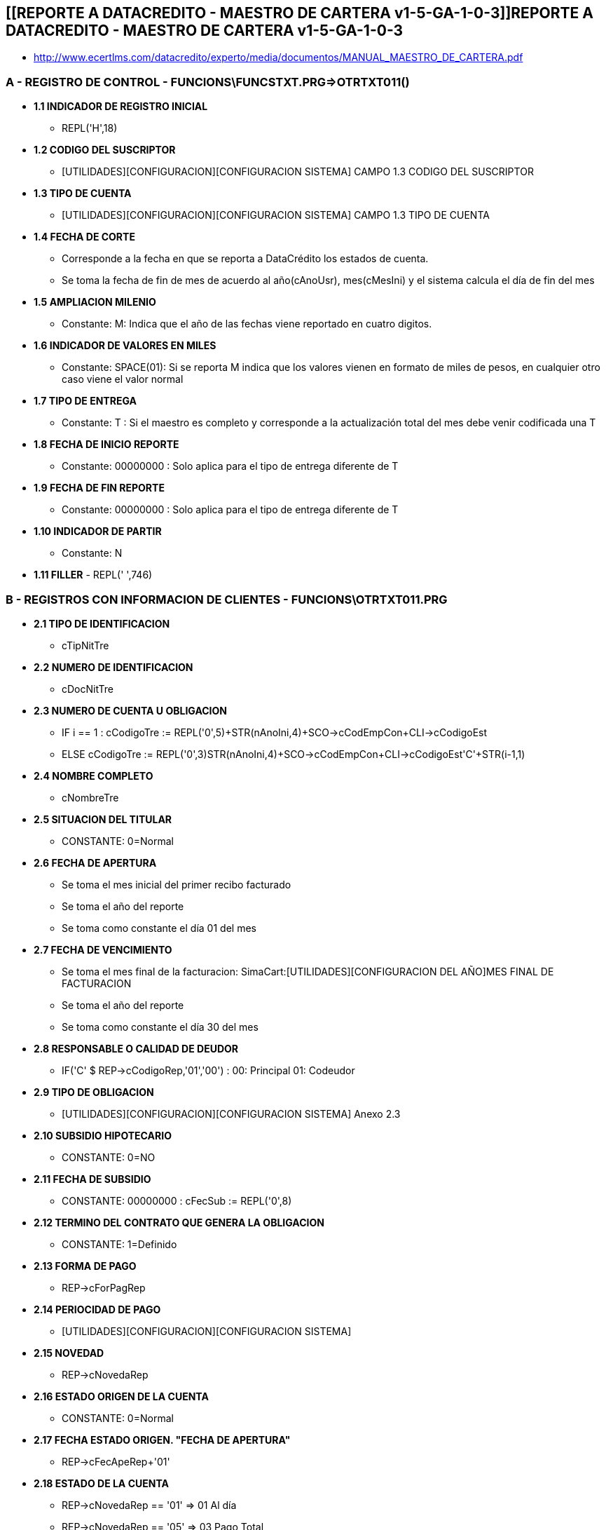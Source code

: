 [[simadata-maetro-cartera]]

////
a=&#225; e=&#233; i=&#237; o=&#243; u=&#250;

A=&#193; E=&#201; I=&#205; O=&#211; U=&#218;

n=&#241; N=&#209;
////

== [[REPORTE A DATACREDITO - MAESTRO DE CARTERA v1-5-GA-1-0-3]]REPORTE A DATACREDITO - MAESTRO DE CARTERA v1-5-GA-1-0-3

* http://www.ecertlms.com/datacredito/experto/media/documentos/MANUAL_MAESTRO_DE_CARTERA.pdf

=== A - REGISTRO DE CONTROL - FUNCIONS\FUNCSTXT.PRG=>OTRTXT011()

* *1.1 INDICADOR DE REGISTRO INICIAL*

** REPL('H',18)

* *1.2 CODIGO DEL SUSCRIPTOR*

** [UTILIDADES][CONFIGURACION][CONFIGURACION SISTEMA] CAMPO 1.3 CODIGO DEL SUSCRIPTOR

* *1.3 TIPO DE CUENTA*

** [UTILIDADES][CONFIGURACION][CONFIGURACION SISTEMA] CAMPO 1.3 TIPO DE CUENTA

* *1.4 FECHA DE CORTE*

** Corresponde a la fecha en que se reporta a DataCr&#233;dito los estados de cuenta.

** Se toma la fecha de fin de mes de acuerdo al a&#241;o(cAnoUsr), mes(cMesIni) y el sistema calcula el d&#237;a de fin del mes

* *1.5 AMPLIACION MILENIO*

** Constante: M: Indica que el a&#241;o de las fechas viene reportado en cuatro digitos.

* *1.6 INDICADOR DE VALORES EN MILES*

** Constante: SPACE(01): Si se reporta M indica que los valores vienen en formato de miles de pesos, en cualquier otro caso viene el valor normal

* *1.7 TIPO DE ENTREGA*

** Constante: T : Si el maestro es completo y corresponde a la actualizaci&#243;n total del mes debe venir codificada una T

* *1.8 FECHA DE INICIO REPORTE*

** Constante: 00000000 : Solo aplica para el tipo de entrega diferente de T

* *1.9 FECHA DE FIN REPORTE*

** Constante: 00000000 : Solo aplica para el tipo de entrega diferente de T

* *1.10 INDICADOR DE PARTIR*

** Constante: N

* *1.11 FILLER* - REPL(' ',746)

=== B - REGISTROS CON INFORMACION DE CLIENTES - FUNCIONS\OTRTXT011.PRG

* *2.1 TIPO DE IDENTIFICACION*

** cTipNitTre

* *2.2 NUMERO DE IDENTIFICACION*

** cDocNitTre

* *2.3 NUMERO DE CUENTA U OBLIGACION*

** IF i == 1 : cCodigoTre := REPL('0',5)+STR(nAnoIni,4)+SCO->cCodEmpCon+CLI->cCodigoEst

** ELSE       cCodigoTre := REPL('0',3)+STR(nAnoIni,4)+SCO->cCodEmpCon+CLI->cCodigoEst+'C'+STR(i-1,1)

* *2.4 NOMBRE COMPLETO*

** cNombreTre

* *2.5 SITUACION DEL TITULAR*

** CONSTANTE: 0=Normal

* *2.6 FECHA DE APERTURA*

** Se toma el mes inicial del primer recibo facturado

** Se toma el a&#241;o del reporte

** Se toma como constante el d&#237;a 01 del mes

* *2.7 FECHA DE VENCIMIENTO*

** Se toma el mes final de la facturacion: SimaCart:[UTILIDADES][CONFIGURACION DEL A&#209;O]MES FINAL DE FACTURACION

** Se toma el a&#241;o del reporte

** Se toma como constante el d&#237;a 30 del mes

* *2.8 RESPONSABLE O CALIDAD DE DEUDOR*

** IF('C' $ REP->cCodigoRep,'01','00') : 00: Principal  01: Codeudor

* *2.9 TIPO DE OBLIGACION*

** [UTILIDADES][CONFIGURACION][CONFIGURACION SISTEMA] Anexo 2.3

* *2.10 SUBSIDIO HIPOTECARIO*

** CONSTANTE: 0=NO

* *2.11 FECHA DE SUBSIDIO*

** CONSTANTE: 00000000 : cFecSub := REPL('0',8)

* *2.12 TERMINO DEL CONTRATO QUE GENERA LA OBLIGACION*

** CONSTANTE: 1=Definido

* *2.13 FORMA DE PAGO*

** REP->cForPagRep

* *2.14 PERIOCIDAD DE PAGO*

** [UTILIDADES][CONFIGURACION][CONFIGURACION SISTEMA]

* *2.15 NOVEDAD*

** REP->cNovedaRep

* *2.16 ESTADO ORIGEN DE LA CUENTA*

** CONSTANTE: 0=Normal

* *2.17 FECHA ESTADO ORIGEN. "FECHA DE APERTURA"*

** REP->cFecApeRep+'01'

* *2.18 ESTADO DE LA CUENTA*

** REP->cNovedaRep == '01' => 01 Al d&#237;a

** REP->cNovedaRep == '05' => 03 Pago Total

** OTHERWISE                       => 02 En Mora

* *2.19 FECHA ESTADO DE LA CUENTA*

** cFecPrn = Fecha de Corte

* *2.20 ESTADO DEL PLASTICO*

** Constante: 0 : Aplica s&#243;lo para tarjeta de cr&#233;dito

* *2.21 FECHA ESTADO DEL PLASTICO*

** Constante: 00000000 : Aplica s&#243;lo para tarjeta de cr&#233;dito

* *2.22 ADJECTIVO*

** Constante: 0 : No hay adjetivo reportado. Anexo 2.8

* *2.23 FECHA ADJETIVO*

** Constante: 00000000 : Si no se reporta adjetivo el campo debe venir en ceros

* *2.24 CLASE TARJETA*

** Constante: 0 : Aplica s&#243;lo para tarjeta de cr&#233;dito

* *2.25 FRANQUICIA*

** Constante: 0 : Aplica s&#243;lo para tarjeta de cr&#233;dito

* *2.26 NOMBRE MARCA PRIVADA*

** REPL(' ',30) : S&#243;lo aplica si el campo de Franquicia se report&#243; la codificaci&#243;n

* *2.27 TIPO DE MONEDA*

** [UTILIDADES][CONFIGURACION][CONFIGURACION SISTEMA]

* *2.28 TIPO DE GARANTIA*

** [UTILIDADES][CONFIGURACION][CONFIGURACION SISTEMA]

* *2.29 CALIFICACION*

** Se reporta: A,B,C,D de acuerdo a la funci&#243;n novedad(..)

* *2.30 PROBABILIDAD DE INCUMPLIMIENTO*

** Constante: 000 : S&#243;lo aplica para las entidades vigiladas por la Superintendencia Financiera de Colombia

* *2.31 EDAD DE MORA*

** REP->cEdaMorRep

* *2.32 VALOR INICIAL*

** cVlrIniTre := STR(NIV->nVlrTotNiv,10,0)

* *2.33 SALDO DEUDA*

** REP->cSdoActRep

* *2.34 VALOR DISPONIBLE*

** cVlrDisTre := REPL('0',10)

* *2.35 VALOR CUOTA MENSUAL*

** cVlrMenTre := STR(nVlrMes(),10,0)

* *2.36 VALOR SALDO EN MORA*

** cSdoMorTre := STR(nDeuAct+nMorAct,10,0)

* *2.37 TOTAL CUOTAS*

** nTotCou := nMesFin-nRecIni+1

* *2.38 CUOTAS CANCELADAS*

** cCouPagTre := STR(nCoutasPag(aDetPag,nMesIniTpa),3,0)

* *2.39 CUOTAS EN MORA*

** cCouMorTre := STR(nNroMes,3,0)

* *2.40 CLAUSULA DE PERMANENCIA*

** Constante: 000 : Aplica s&#243;lo para obligaciones del sector real

* *2.41 FECHA CLAUSULA DE PERMANCENCIA*

** Constante: 00000000 :  Aplica s&#243;lo para obligaciones del sector real

* *2.42 FECHA LIMITE DE PAGO*

** Se define la fecha de final del mes inicial del recibo

* *2.43 FECHA DE PAGO*

** REP->cFecPagRep

* *2.44 OFICINA DE RADICACION*

** [UTILIDADES][CONFIGURCION][CONFIGURACION GENERAL]NOMBRE DE LA EMPRESA

* *2.45 CIUDAD DE RADICACION*

** [UTILIDADES][CONFIGURACION][CONFIGURACION GENERAL] CIUDAD DE LA EMPRESA

* *2.46 CODIGO DANE CIUDAD DE RADICACION*

** Constante: 00000000

* *2.47 CIUDAD DE RESIDENCIA*

** cCiuRes

* *2.48 CODIGO DANE CIUDAD DE RESIDENCIA*

** Constante: 00000000

* *2.49 DEPARTAMENTO DE RESIDENCIA*

** REPL(' ',20)

* *2.50 DIRECCION DE RESIDENCIA*

** cDirRes

* *2.51 TELEFONO DE RESIDENCIA*

** cTelRes

* *2.52 CIUDAD LABORAL*

** cCiuTra

* *2.53 CODIGO DANE CIUDAD LABORAL*

** Constante: 00000000

* *2.54 DEPARTAMENTO LABORAL*

** REPL(' ',20)

* *2.55 DIRECCION LABORAL*

** cDirTra

* *2.56 TELEFONO LABORAL*

** cTelTra

* *2.57 CIUDAD DE CORRESPONDENCIA*

** cCiuEnv

* *2.58 CODIGO DANE CIUDAD CORRESPONDENCIA*

** Constante: 00000000

* *2.59 DEPARTAMENTO DE CORRESPONDENCIA*

** REPL(' ',20)

* *2.61 CORREO ELECTRONICO*

** REPL(' ',60)

* *2.62 CELULAR*

** REPL(' ',60)

* *2.63 SUSCRIPTOR DESTINO*

** [UTILIDADES][CONFIGURACION][CONFIGURACION SISTEMA] CAMPO 1.2 CODIGO DEL SUSCRIPTOR

* *2.64 ESPACIO EN BLANCO*

** REPL(' ',37)


=== C. REGISTRO FIN - FUNCIONS\OTRTXT011.PRG

* *3.1 IDENTIFICADOR*

** REPL('Z',18)

* *3.2 FECHA DE PROCESO*

** aFecHoy[3]+aFecHoy[1]+aFecHoy[2] - Corresponde a la fecha en que se procesa la informaci&#243;n que ser&#225; enviada a DataCredito

* *3.3 NUMERO DE REGISTROS*

** cTotReg

* *3.4 SUMATORIA DE NOVEDADES*

** cTotNov

* *3.5 FILLER*

** REPL('0',758)

